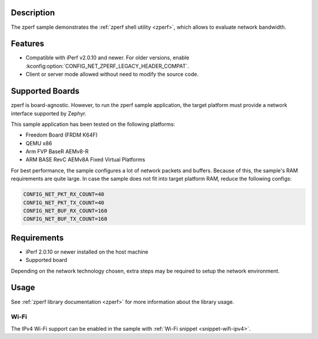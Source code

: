 .. zephyr:code-sample:: zperf
   :name: zperf: Network Traffic Generator
   :relevant-api: net_config

   Use the zperf shell utility to evaluate network bandwidth.

Description
***********

The zperf sample demonstrates the :ref:`zperf shell utility <zperf>`, which
allows to evaluate network bandwidth.

Features
*********

- Compatible with iPerf v2.0.10 and newer. For older versions, enable
  :kconfig:option:`CONFIG_NET_ZPERF_LEGACY_HEADER_COMPAT`.

- Client or server mode allowed without need to modify the source code.

Supported Boards
****************

zperf is board-agnostic. However, to run the zperf sample application,
the target platform must provide a network interface supported by Zephyr.

This sample application has been tested on the following platforms:

- Freedom Board (FRDM K64F)
- QEMU x86
- Arm FVP BaseR AEMv8-R
- ARM BASE RevC AEMv8A Fixed Virtual Platforms

For best performance, the sample configures a lot of network packets and buffers.
Because of this, the sample's RAM requirements are quite large. In case the
sample does not fit into target platform RAM, reduce the following configs:

.. code-block:: cfg

   CONFIG_NET_PKT_RX_COUNT=40
   CONFIG_NET_PKT_TX_COUNT=40
   CONFIG_NET_BUF_RX_COUNT=160
   CONFIG_NET_BUF_TX_COUNT=160

Requirements
************

- iPerf 2.0.10 or newer installed on the host machine
- Supported board

Depending on the network technology chosen, extra steps may be required
to setup the network environment.

Usage
*****

See :ref:`zperf library documentation <zperf>` for more information about
the library usage.

Wi-Fi
=====

The IPv4 Wi-Fi support can be enabled in the sample with
:ref:`Wi-Fi snippet <snippet-wifi-ipv4>`.

